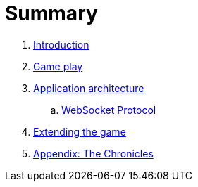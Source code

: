 = Summary

. link:README.adoc[Introduction]
. link:game_play.adoc[Game play]
. link:microservices/README.adoc[Application architecture]
.. link:microservices/WebsocketProtocol.adoc[WebSocket Protocol]
. link:walkthroughs/README.adoc[Extending the game]
. link:chronicles/README.adoc[Appendix: The Chronicles]

